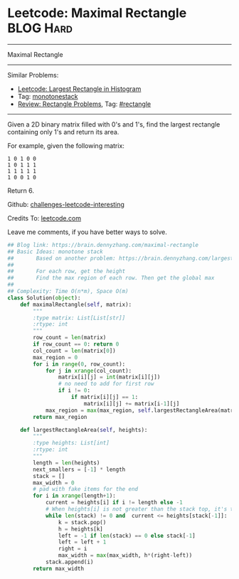 * Leetcode: Maximal Rectangle                                              :BLOG:Hard:
#+STARTUP: showeverything
#+OPTIONS: toc:nil \n:t ^:nil creator:nil d:nil
:PROPERTIES:
:type:     monotonestack, inspiring, rectangle
:END:
---------------------------------------------------------------------
Maximal Rectangle
---------------------------------------------------------------------
Similar Problems:
- [[https://brain.dennyzhang.com/largest-rectangle-in-histogram][Leetcode: Largest Rectangle in Histogram]]
- Tag: [[https://brain.dennyzhang.com/tag/monotonestack][monotonestack]]
- [[https://brain.dennyzhang.com/review-rectangle][Review: Rectangle Problems]], Tag: [[https://brain.dennyzhang.com/tag/rectangle][#rectangle]]
---------------------------------------------------------------------
Given a 2D binary matrix filled with 0's and 1's, find the largest rectangle containing only 1's and return its area.

For example, given the following matrix:
#+BEGIN_EXAMPLE
1 0 1 0 0
1 0 1 1 1
1 1 1 1 1
1 0 0 1 0
#+END_EXAMPLE
Return 6.

Github: [[url-external:https://github.com/DennyZhang/challenges-leetcode-interesting/tree/master/maximal-rectangle][challenges-leetcode-interesting]]

Credits To: [[url-external:https://leetcode.com/problems/maximal-rectangle/description/][leetcode.com]]

Leave me comments, if you have better ways to solve.

#+BEGIN_SRC python
## Blog link: https://brain.dennyzhang.com/maximal-rectangle
## Basic Ideas: monotone stack
##       Based on another problem: https://brain.dennyzhang.com/largest-rectangle-in-histogram
##
##       For each row, get the height
##       Find the max region of each row. Then get the global max
##
## Complexity: Time O(n*m), Space O(m)
class Solution(object):
    def maximalRectangle(self, matrix):
        """
        :type matrix: List[List[str]]
        :rtype: int
        """
        row_count = len(matrix)
        if row_count == 0: return 0
        col_count = len(matrix[0])
        max_region = 0
        for i in range(0, row_count):
            for j in xrange(col_count):
                matrix[i][j] = int(matrix[i][j])
                # no need to add for first row
                if i != 0:
                    if matrix[i][j] == 1:
                        matrix[i][j] += matrix[i-1][j]
            max_region = max(max_region, self.largestRectangleArea(matrix[i]))
        return max_region

    def largestRectangleArea(self, heights):
        """
        :type heights: List[int]
        :rtype: int
        """
        length = len(heights)
        next_smallers = [-1] * length
        stack = []
        max_width = 0
        # pad with fake items for the end
        for i in xrange(length+1):
            current = heights[i] if i != length else -1
            # When heights[i] is not greater than the stack top, it's the target of stack top
            while len(stack) != 0 and  current <= heights[stack[-1]]:
                k = stack.pop()
                h = heights[k]
                left = -1 if len(stack) == 0 else stack[-1]
                left = left + 1
                right = i
                max_width = max(max_width, h*(right-left))
            stack.append(i)
        return max_width
#+END_SRC
